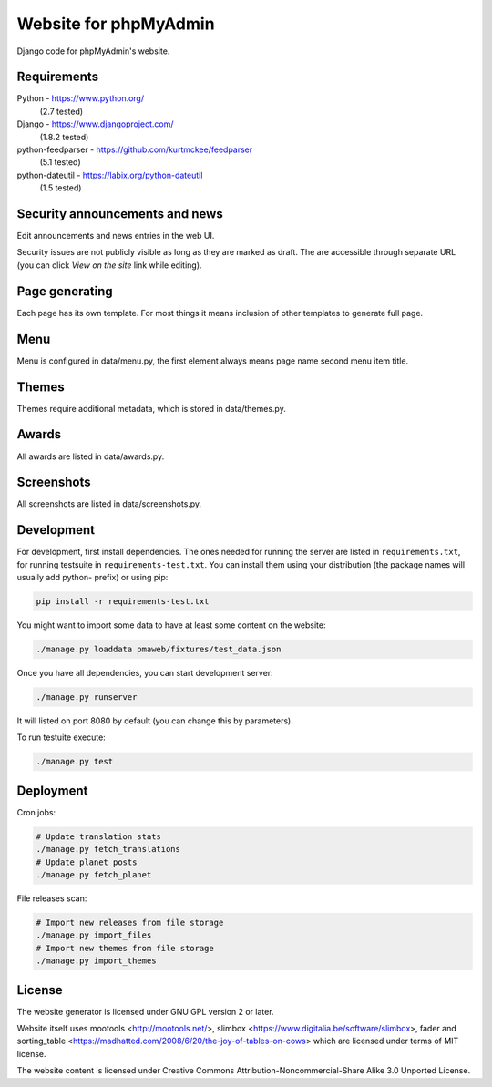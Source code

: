 Website for phpMyAdmin
======================

Django code for phpMyAdmin's website.

.. image:: https://travis-ci.org/phpmyadmin/website.svg?branch=master
    :target: https://travis-ci.org/phpmyadmin/website

.. image:: https://codecov.io/github/phpmyadmin/website/coverage.svg?branch=master
    :target: https://codecov.io/github/phpmyadmin/website?branch=master

.. image:: https://api.codacy.com/project/badge/4cfc116f766947dcad6c006b295aafc2
    :alt: Codacy Badge
    :target: https://www.codacy.com/app/nijel/phpmyadmin-website

Requirements
------------

Python - https://www.python.org/
    (2.7 tested)
Django - https://www.djangoproject.com/
    (1.8.2 tested)
python-feedparser - https://github.com/kurtmckee/feedparser
    (5.1 tested)
python-dateutil - https://labix.org/python-dateutil
    (1.5 tested)


Security announcements and news
-------------------------------

Edit announcements and news entries in the web UI.

Security issues are not publicly visible as long as they are marked as draft.
The are accessible through separate URL (you can click `View on the site` link
while editing).


Page generating
---------------

Each page has its own template. For most things it means inclusion of
other templates to generate full page.

Menu
----

Menu is configured in data/menu.py, the first element always means page name
second menu item title.


Themes
------

Themes require additional metadata, which is stored in data/themes.py.


Awards
------

All awards are listed in data/awards.py.


Screenshots
-----------

All screenshots are listed in data/screenshots.py.


Development
-----------

For development, first install dependencies. The ones needed for running the
server are listed in ``requirements.txt``, for running testsuite in
``requirements-test.txt``. You can install them using your distribution (the
package names will usually add python- prefix) or using pip:

.. code-block:: sh

    pip install -r requirements-test.txt

You might want to import some data to have at least some content on the website:

.. code-block:: sh

    ./manage.py loaddata pmaweb/fixtures/test_data.json

Once you have all dependencies, you can start development server:

.. code-block:: sh

    ./manage.py runserver

It will listed on port 8080 by default (you can change this by parameters).

To run testuite execute:

.. code-block:: sh

    ./manage.py test


Deployment
----------

Cron jobs:

.. code-block:: sh

    # Update translation stats
    ./manage.py fetch_translations
    # Update planet posts
    ./manage.py fetch_planet

File releases scan:

.. code-block:: sh

    # Import new releases from file storage
    ./manage.py import_files 
    # Import new themes from file storage
    ./manage.py import_themes

License
-------

The website generator is licensed under GNU GPL version 2 or later.

Website itself uses mootools <http://mootools.net/>, slimbox
<https://www.digitalia.be/software/slimbox>, fader and sorting_table
<https://madhatted.com/2008/6/20/the-joy-of-tables-on-cows> which are
licensed under terms of MIT license.

The website content is licensed under Creative Commons
Attribution-Noncommercial-Share Alike 3.0 Unported License.
